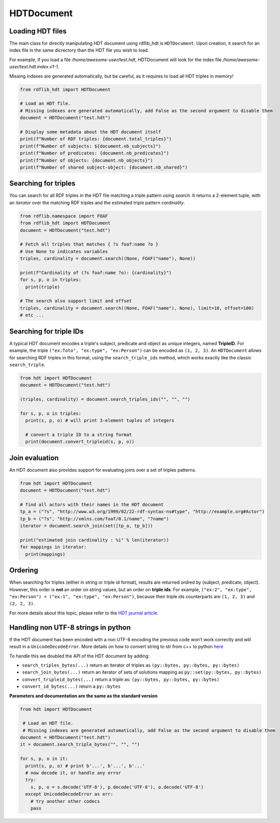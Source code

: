 HDTDocument
===========

Loading HDT files
^^^^^^^^^^^^^^^^^

The main class for directly manipulating HDT document using rdflib_hdt is ``HDTDocument``.
Upon creation, it search for an index file in the same dicrectory than the HDT file you wish to load.

For example, if you load a file */home/awesome-user/test.hdt*, HDTDocument will look for the index file
*/home/awesome-user/test.hdt.index.v1-1*.

Missing indexes are generated automatically, but be careful, as it requires to load all HDT triples in memory!

.. code-block:: python

  from rdflib_hdt import HDTDocument

  # Load an HDT file.
  # Missing indexes are generated automatically, add False as the second argument to disable them
  document = HDTDocument("test.hdt")

  # Display some metadata about the HDT document itself
  print(f"Number of RDF triples: {document.total_triples}")
  print(f"Number of subjects: ${document.nb_subjects}")
  print(f"Number of predicates: {document.nb_predicates}")
  print(f"Number of objects: {document.nb_objects}")
  print(f"Number of shared subject-object: {document.nb_shared}")


Searching for triples
^^^^^^^^^^^^^^^^^^^^^^

You can search for all RDF triples in the HDT file matching a triple pattern using `search`.
It returns a 2-element tuple, with an *iterator* over the matching RDF triples and the estimated triple pattern *cardinality*.

.. code-block:: python

  from rdflib.namespace import FOAF
  from rdflib_hdt import HDTDocument
  document = HDTDocument("test.hdt")

  # Fetch all triples that matches { ?s foaf:name ?o }
  # Use None to indicates variables
  triples, cardinality = document.search((None, FOAF("name"), None))

  print(f"Cardinality of (?s foaf:name ?o): {cardinality}")
  for s, p, o in triples:
    print(triple)

  # The search also support limit and offset
  triples, cardinality = document.search((None, FOAF("name"), None), limit=10, offset=100)
  # etc ...

Searching for triple IDs
^^^^^^^^^^^^^^^^^^^^^^^^^

A typical HDT document encodes a triple's subject, predicate and object as unique integers, named **TripleID**.
For example, the triple ``("ex:Toto", "ex:type", "ex:Person")`` can be encoded as ``(1, 2, 3)``.
An ``HDTDocument`` allows for searching RDF triples in this format, using the ``search_triple_ids`` method, which works exactly like the classic ``search_triple``.

.. code-block:: python

  from hdt import HDTDocument
  document = HDTDocument("test.hdt")

  (triples, cardinality) = document.search_triples_ids("", "", "")

  for s, p, o in triples:
    print(s, p, o) # will print 3-element tuples of integers

    # convert a triple ID to a string format
    print(document.convert_tripleid(s, p, o))

Join evaluation
^^^^^^^^^^^^^^^

An HDT document also provides support for evaluating joins over a set of triples patterns.

.. code-block:: python

  from hdt import HDTDocument
  document = HDTDocument("test.hdt")

  # find all actors with their names in the HDT document
  tp_a = ("?s", "http://www.w3.org/1999/02/22-rdf-syntax-ns#type", "http://example.org#Actor")
  tp_b = ("?s", "http://xmlns.com/foaf/0.1/name", "?name")
  iterator = document.search_join(set([tp_a, tp_b]))

  print("estimated join cardinality : %i" % len(iterator))
  for mappings in iterator:
    print(mappings)

Ordering
^^^^^^^^^^^

When searching for triples (either in string or triple id format), results are returned ordred by (subject, predicate, object).
However, this order is **not** an order on string values, but an order on **triple ids**.
For example, ``("ex:2", "ex:type", "ex:Person") < ("ex:1", "ex:type", "ex:Person")``,
because their triple ids counterparts are ``(1, 2, 3)`` and ``(2, 2, 3)``.

For more details about this topic, please refer to the `HDT journal article <http://www.imap.websemanticsjournal.org/preprints/index.php/ps/article/viewFile/328/333>`_.

Handling non UTF-8 strings in python
^^^^^^^^^^^^^^^^^^^^^^^^^^^^^^^^^^^^^^^^^^^^

If the HDT document has been encoded with a non UTF-8 encoding the
previous code won’t work correctly and will result in a
``UnicodeDecodeError``. More details on how to convert string to str
from c++ to python `here`_

To handle this we doubled the API of the HDT document by adding:

- ``search_triples_bytes(...)`` return an iterator of triples as ``(py::bytes, py::bytes, py::bytes)``
- ``search_join_bytes(...)`` return an iterator of sets of solutions mapping as ``py::set(py::bytes, py::bytes)``
- ``convert_tripleid_bytes(...)`` return a triple as: ``(py::bytes, py::bytes, py::bytes)``
- ``convert_id_bytes(...)`` return a ``py::bytes``

**Parameters and documentation are the same as the standard version**

.. code:: python

  from hdt import HDTDocument

   # Load an HDT file.
   # Missing indexes are generated automatically, add False as the second argument to disable them
  document = HDTDocument("test.hdt")
  it = document.search_triple_bytes("", "", "")

  for s, p, o in it:
    print(s, p, o) # print b'...', b'...', b'...'
    # now decode it, or handle any error
    try:
      s, p, o = s.decode('UTF-8'), p.decode('UTF-8'), o.decode('UTF-8')
    except UnicodeDecodeError as err:
      # try another other codecs
      pass

.. _here: https://pybind11.readthedocs.io/en/stable/advanced/cast/strings.html

